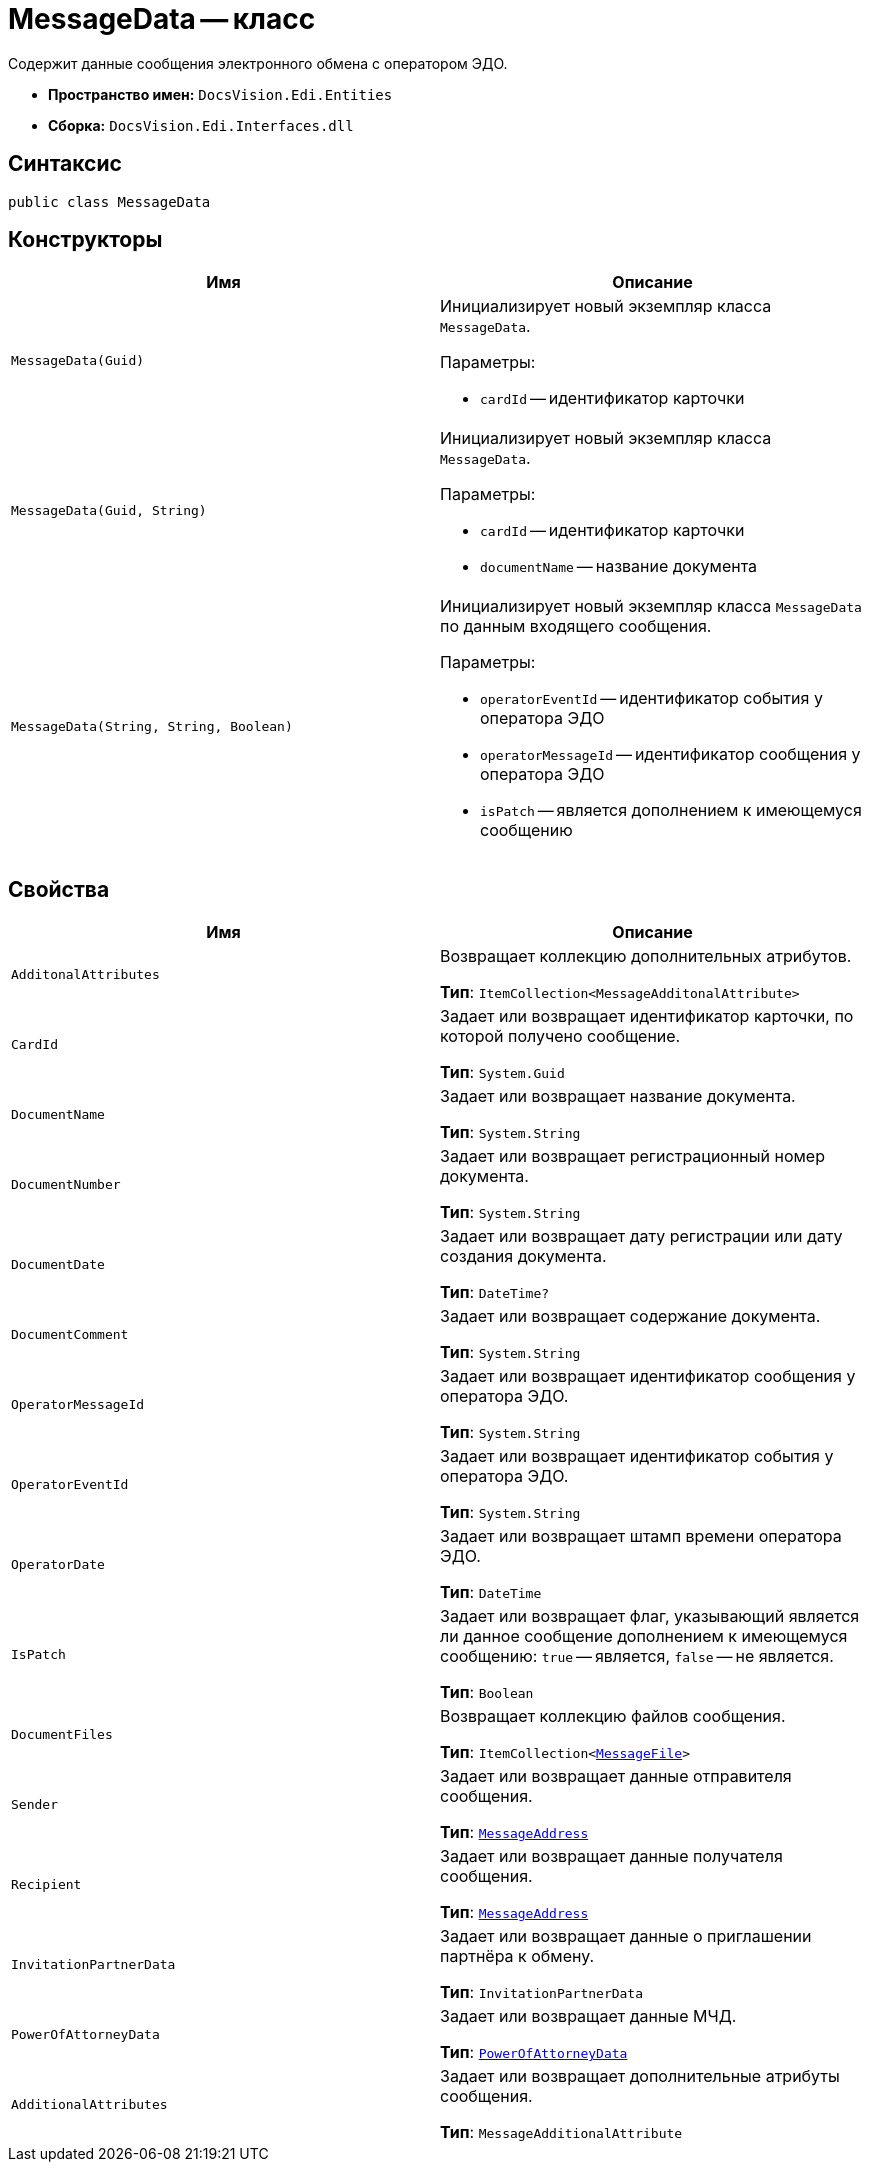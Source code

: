 = MessageData -- класс

Содержит данные сообщения электронного обмена с оператором ЭДО.

* *Пространство имен:* `DocsVision.Edi.Entities`
* *Сборка:* `DocsVision.Edi.Interfaces.dll`

== Синтаксис

[source,csharp]
----
public class MessageData
----

== Конструкторы

[cols=",",options="header"]
|===
|Имя |Описание

|`MessageData(Guid)`
a|Инициализирует новый экземпляр класса `MessageData`.

.Параметры:
* `cardId` -- идентификатор карточки

|`MessageData(Guid, String)`
a|Инициализирует новый экземпляр класса `MessageData`.

.Параметры:
* `cardId` -- идентификатор карточки
* `documentName` -- название документа

|`MessageData(String, String, Boolean)`
a|Инициализирует новый экземпляр класса `MessageData` по данным входящего сообщения.

.Параметры:
* `operatorEventId` -- идентификатор события у оператора ЭДО
* `operatorMessageId` -- идентификатор сообщения у оператора ЭДО
* `isPatch` -- является дополнением к имеющемуся сообщению
|===

== Свойства

[cols=",",options="header"]
|===
|Имя |Описание

|`AdditonalAttributes`
a|Возвращает коллекцию дополнительных атрибутов.

*Тип*: `ItemCollection<MessageAdditonalAttribute>`

|`CardId`
a|Задает или возвращает идентификатор карточки, по которой получено сообщение.

*Тип*: `System.Guid`

|`DocumentName`
a|Задает или возвращает название документа.

*Тип*: `System.String`

|`DocumentNumber`
a|Задает или возвращает регистрационный номер документа.

*Тип*: `System.String`

|`DocumentDate`
a|Задает или возвращает дату регистрации или дату создания документа.

*Тип*: `DateTime?`

|`DocumentComment`
a|Задает или возвращает содержание документа.

*Тип*: `System.String`

|`OperatorMessageId`
a|Задает или возвращает идентификатор сообщения у оператора ЭДО.

*Тип*: `System.String`

|`OperatorEventId`
a|Задает или возвращает идентификатор события у оператора ЭДО.

*Тип*: `System.String`

|`OperatorDate`
a|Задает или возвращает штамп времени оператора ЭДО.

*Тип*: `DateTime`

|`IsPatch`
a|Задает или возвращает флаг, указывающий является ли данное сообщение дополнением к имеющемуся сообщению: `true` -- является, `false` -- не является.

*Тип*: `Boolean`

|`DocumentFiles`
a|Возвращает коллекцию файлов сообщения.

*Тип*: `ItemCollection<xref:api/MessageFile.adoc[MessageFile]>`

|`Sender`
a|Задает или возвращает данные отправителя сообщения.

*Тип*: `xref:api/MessageAddress.adoc[MessageAddress]`

|`Recipient`
a|Задает или возвращает данные получателя сообщения.

*Тип*: `xref:api/MessageAddress.adoc[MessageAddress]`

|`InvitationPartnerData`
a|Задает или возвращает данные о приглашении партнёра к обмену.

*Тип*: `InvitationPartnerData`

|`PowerOfAttorneyData`
a|Задает или возвращает данные МЧД.

*Тип*: `xref:api/PowerOfAttorneyData.adoc[PowerOfAttorneyData]`

|`AdditionalAttributes`
a|Задает или возвращает дополнительные атрибуты сообщения.

*Тип*: `MessageAdditionalAttribute`

|===
